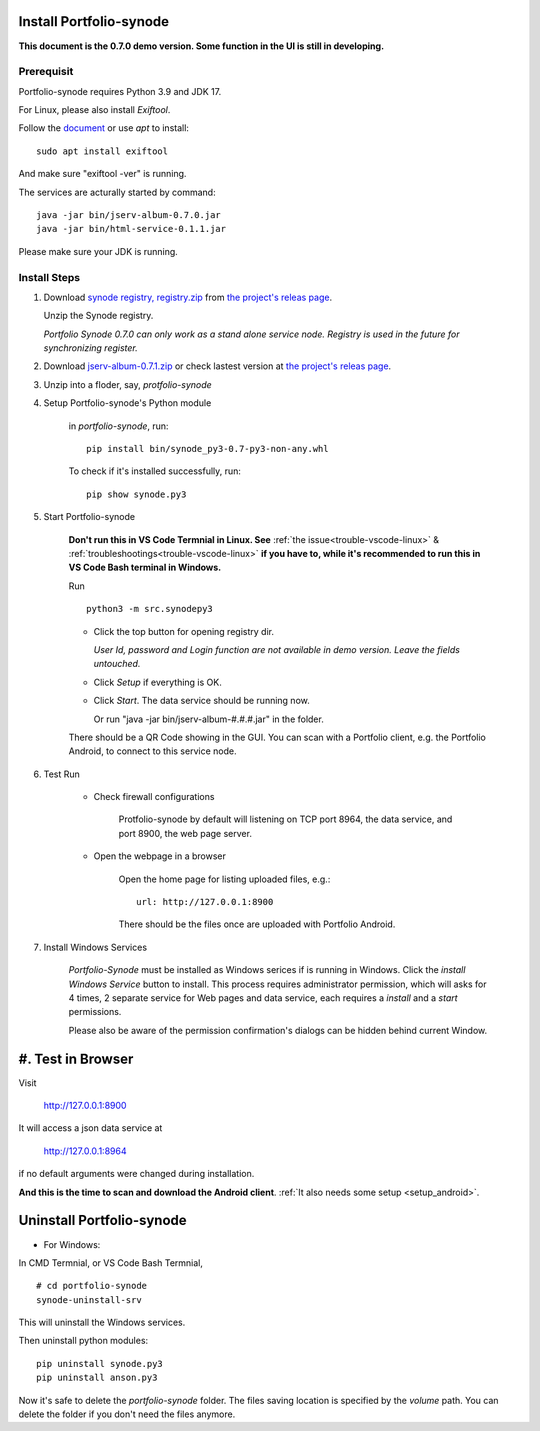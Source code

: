 .. _setup-synode:

Install Portfolio-synode
========================

**This document is the 0.7.0 demo version. Some function in the UI is still in developing.**

Prerequisit
-----------

Portfolio-synode requires Python 3.9 and JDK 17.

For Linux, please also install *Exiftool*.

Follow the `document <https://exiftool.org/install.html#Unix>`_ or use *apt* to install::

    sudo apt install exiftool

And make sure "exiftool -ver" is running.

The services are acturally started by command::

    java -jar bin/jserv-album-0.7.0.jar
    java -jar bin/html-service-0.1.1.jar

Please make sure your JDK is running.

Install Steps
-------------

#. Download `synode registry, registry.zip <https://github.com/odys-z/semantic-jserv/releases/download/portfolio-synode-0.7.0/registry.zip>`_
   from `the project's releas page <https://github.com/odys-z/semantic-jserv/releases/tag/portfolio-synode-0.7.0>`_.

   Unzip the Synode registry.

   *Portfolio Synode 0.7.0 can only work as a stand alone service node. Registry is
   used in the future for synchronizing register.*

#. Download `jserv-album-0.7.1.zip <https://github.com/odys-z/semantic-jserv/releases/download/portfolio-synode-0.7.0/jserv-album-0.7.0.zip>`_
   or check lastest version at
   `the project's releas page <https://github.com/odys-z/semantic-jserv/releases/tag/portfolio-synode-0.7.0>`_.

#. Unzip into a floder, say, *protfolio-synode*

#. Setup Portfolio-synode's Python module

    in *portfolio-synode*, run:

    ::

        pip install bin/synode_py3-0.7-py3-non-any.whl

    To check if it's installed successfully, run:

    ::

        pip show synode.py3
    
#. Start Portfolio-synode

    **Don't run this in VS Code Termnial in Linux. See**
    :ref:`the issue<trouble-vscode-linux>` & :ref:`troubleshootings<trouble-vscode-linux>`
    **if you have to, while it's recommended to run this in VS Code Bash terminal in Windows.**

    Run ::

        python3 -m src.synodepy3

    - Click the top button for opening registry dir.

      *User Id, password and Login function are not available in demo version. Leave the fields untouched.*

    - Click *Setup* if everything is OK.
 
    - Click *Start*. The data service should be running now.

      Or run "java -jar bin/jserv-album-#.#.#.jar" in the folder.
     
    There should be a QR Code showing in the GUI. You can scan with a Portfolio
    client, e.g. the Portfolio Android, to connect to this service node.

    .. image:: ../imgs/00-portfolio-synode.png
        :width: 300px

#. Test Run

    * Check firewall configurations

        Protfolio-synode by default will listening on TCP port 8964, the data service,
        and port 8900, the web page server.

    * Open the webpage in a browser

        Open the home page for listing uploaded files, e.g.::

            url: http://127.0.0.1:8900

        There should be the files once are uploaded with Portfolio Android.

    .. image:: ../../../album/source/imgs/07-portfolio-web.png
        :width: 300px

#. Install Windows Services

    *Portfolio-Synode* must be installed as Windows serices if is running in Windows. Click the *install
    Windows Service* button to install. This process requires administrator permission, which will asks for
    4 times, 2 separate service for Web pages and data service, each requires a *install* and a *start*
    permissions.

    Please also be aware of the permission confirmation's dialogs can be hidden behind current Window.

#. Test in Browser
==================

Visit 

    http://127.0.0.1:8900

It will access a json data service at

    http://127.0.0.1:8964

if no default arguments were changed during installation.

**And this is the time to scan and download the Android client**.
:ref:`It also needs some setup <setup_android>`.

Uninstall Portfolio-synode
==========================

* For Windows:

In CMD Termnial, or VS Code Bash Termnial,

::

    # cd portfolio-synode 
    synode-uninstall-srv

This will uninstall the Windows services.

Then uninstall python modules:

::

    pip uninstall synode.py3
    pip uninstall anson.py3

Now it's safe to delete the *portfolio-synode* folder. The files saving location is specified by the *volume*
path. You can delete the folder if you don't need the files anymore.

